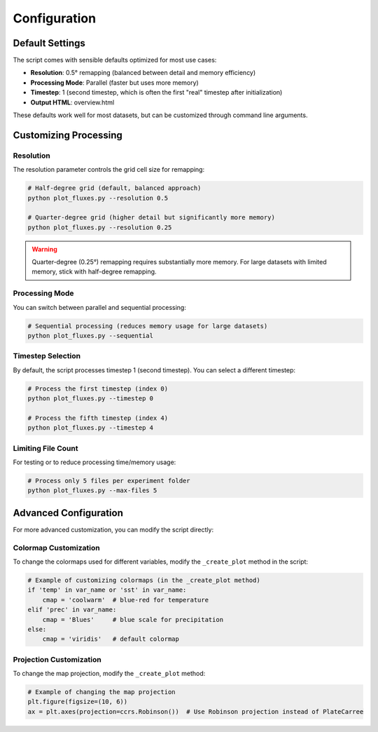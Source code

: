 =============
Configuration
=============

Default Settings
==============

The script comes with sensible defaults optimized for most use cases:

- **Resolution**: 0.5° remapping (balanced between detail and memory efficiency)
- **Processing Mode**: Parallel (faster but uses more memory)
- **Timestep**: 1 (second timestep, which is often the first "real" timestep after initialization)
- **Output HTML**: overview.html

These defaults work well for most datasets, but can be customized through command line arguments.

Customizing Processing
====================

Resolution
---------

The resolution parameter controls the grid cell size for remapping:

.. code-block:: bash

    # Half-degree grid (default, balanced approach)
    python plot_fluxes.py --resolution 0.5
    
    # Quarter-degree grid (higher detail but significantly more memory)
    python plot_fluxes.py --resolution 0.25

.. warning::
    Quarter-degree (0.25°) remapping requires substantially more memory. For large datasets with limited memory, stick with half-degree remapping.

Processing Mode
-------------

You can switch between parallel and sequential processing:

.. code-block:: bash

    # Sequential processing (reduces memory usage for large datasets)
    python plot_fluxes.py --sequential

Timestep Selection
----------------

By default, the script processes timestep 1 (second timestep). You can select a different timestep:

.. code-block:: bash

    # Process the first timestep (index 0)
    python plot_fluxes.py --timestep 0
    
    # Process the fifth timestep (index 4)
    python plot_fluxes.py --timestep 4

Limiting File Count
-----------------

For testing or to reduce processing time/memory usage:

.. code-block:: bash

    # Process only 5 files per experiment folder
    python plot_fluxes.py --max-files 5

Advanced Configuration
====================

For more advanced customization, you can modify the script directly:

Colormap Customization
--------------------

To change the colormaps used for different variables, modify the ``_create_plot`` method in the script:

.. code-block:: python

    # Example of customizing colormaps (in the _create_plot method)
    if 'temp' in var_name or 'sst' in var_name:
        cmap = 'coolwarm'  # blue-red for temperature
    elif 'prec' in var_name:
        cmap = 'Blues'     # blue scale for precipitation
    else:
        cmap = 'viridis'   # default colormap

Projection Customization
----------------------

To change the map projection, modify the ``_create_plot`` method:

.. code-block:: python

    # Example of changing the map projection
    plt.figure(figsize=(10, 6))
    ax = plt.axes(projection=ccrs.Robinson())  # Use Robinson projection instead of PlateCarree
